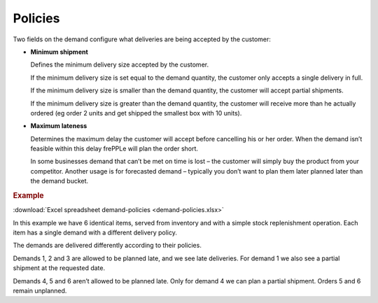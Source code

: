 ========
Policies
========

Two fields on the demand configure what deliveries are being accepted by the customer:

* **Minimum shipment**

  Defines the minimum delivery size accepted by the customer.

  If the minimum delivery size is set equal to the demand quantity, the customer only
  accepts a single delivery in full.

  If the minimum delivery size is smaller than the demand quantity, the customer will
  accept partial shipments.

  If the minimum delivery size is greater than the demand quantity, the customer will receive
  more than he actually ordered (eg order 2 units and get shipped the smallest box with 10 units).

* **Maximum lateness**

  Determines the maximum delay the customer will accept before cancelling his or her order.
  When the demand isn’t feasible within this delay frePPLe will plan the order short.

  In some businesses demand that can’t be met on time is lost – the customer will simply buy
  the product from your competitor. Another usage is for forecasted demand – typically you don’t
  want to plan them later planned later than the demand bucket.

.. rubric:: Example

:download:`Excel spreadsheet demand-policies <demand-policies.xlsx>`

In this example we have 6 identical items, served from inventory and with a simple stock
replenishment operation. Each item has a single demand with a different delivery policy.

The demands are delivered differently according to their policies.

Demands 1, 2 and 3 are allowed to be planned late, and we see late deliveries.
For demand 1 we also see a partial shipment at the requested date.

Demands 4, 5 and 6 aren’t allowed to be planned late.
Only for demand 4 we can plan a partial shipment. Orders 5 and 6 remain unplanned.
